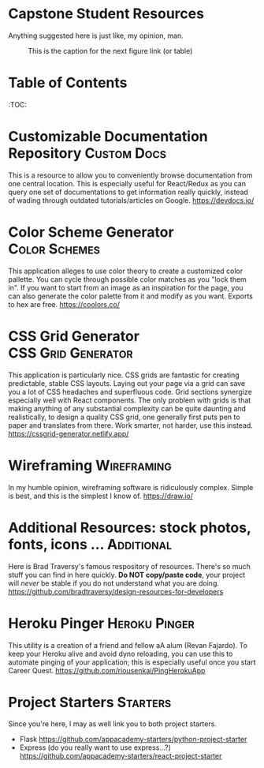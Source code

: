 * Capstone Student Resources
Anything suggested here is just like, my opinion, man.
#+CAPTION: This is the caption for the next figure link (or table)
#+NAME:   fig:like-my-opinion-1
[[./img/a.jpg]]
* Table of Contents
:TOC:
* Customizable Documentation Repository :Custom:Docs:
This is a resource to allow you to conveniently browse documentation from one central location. This is especially useful for React/Redux as you can query one set of documentations to get information really quickly, instead of wading through outdated tutorials/articles on Google.
https://devdocs.io/

* Color Scheme Generator :Color:Schemes:
This application alleges to use color theory to create a customized color pallette. You can cycle through possible color matches as you "lock them in". If you want to start from an image as an inspiration for the page, you can also generate the color palette from it and modify as you want. Exports to hex are free.
https://coolors.co/

* CSS Grid Generator :CSS:Grid:Generator:
This application is particularly nice. CSS grids are fantastic for creating predictable, stable CSS layouts. Laying out your page via a grid can save you a lot of CSS headaches and superfluous code. Grid sections synergize especially well with React components. The only problem with grids is that making anything of any substantial complexity can be quite daunting and realistically, to design a quality CSS grid, one generally first puts pen to paper and translates from there. Work smarter, not harder, use this instead.
https://cssgrid-generator.netlify.app/

* Wireframing :Wireframing:
In my humble opinion, wireframing software is ridiculously complex. Simple is best, and this is the simplest I know of. https://draw.io/
* Additional Resources: stock photos, fonts, icons ... :Additional:
Here is Brad Traversy's famous respository of resources. There's so much stuff you can find in here quickly. *Do NOT copy/paste code*, your project will /never/ be stable if you do not understand what you are doing.
https://github.com/bradtraversy/design-resources-for-developers

* Heroku Pinger :Heroku:Pinger:
This utility is a creation of a friend and fellow aA alum (Revan Fajardo). To keep your Heroku alive and avoid dyno reloading, you can use this to automate pinging of your application; this is especially useful once you start Career Quest. https://github.com/riousenkai/PingHerokuApp
* Project Starters :Starters:
Since you're here, I may as well link you to both project starters.
- Flask
    https://github.com/appacademy-starters/python-project-starter
- Express
    (do you really want to use express...?)
    https://github.com/appacademy-starters/react-project-starter
